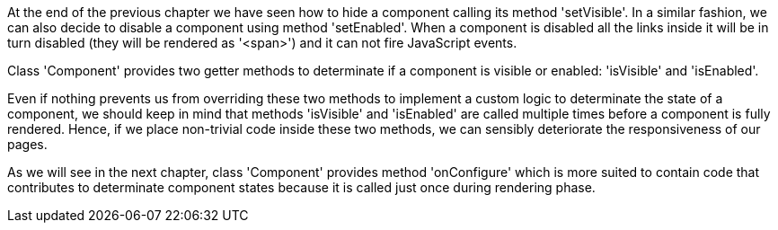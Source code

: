             
At the end of the previous chapter we have seen how to hide a component calling its method 'setVisible'. In a similar fashion, we can also decide to disable a component using method 'setEnabled'. When a component is disabled all the links inside it will be in turn disabled (they will be rendered as '<span>') and it can not fire JavaScript events. 

Class 'Component' provides two getter methods to determinate if a component is visible or enabled: 'isVisible' and 'isEnabled'. 

Even if nothing prevents us from overriding these two methods to implement a custom logic to determinate the state of a component, we should keep in mind that methods 'isVisible' and 'isEnabled' are called multiple times before a component is fully rendered. Hence, if we place non-trivial code inside these two methods, we can sensibly deteriorate the responsiveness of our pages.

As we will see in the next chapter, class 'Component' provides method 'onConfigure' which is more suited to contain code that contributes to determinate component states because it is called just once during rendering phase.
